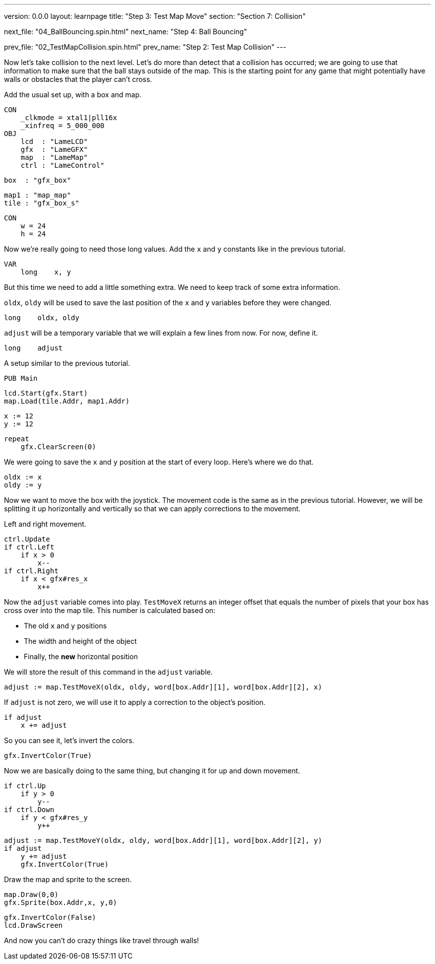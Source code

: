 ---
version: 0.0.0
layout: learnpage
title: "Step 3: Test Map Move"
section: "Section 7: Collision"

next_file: "04_BallBouncing.spin.html"
next_name: "Step 4: Ball Bouncing"

prev_file: "02_TestMapCollision.spin.html"
prev_name: "Step 2: Test Map Collision"
---

Now let's take collision to the next level. Let's do more than detect that a collision has occurred; we are going to use that information to make sure that the ball stays outside of the map. This is the starting point for any game that might potentially have walls or obstacles that the player can't cross.

Add the usual set up, with a box and map.

    CON
        _clkmode = xtal1|pll16x
        _xinfreq = 5_000_000
    OBJ
        lcd  : "LameLCD"
        gfx  : "LameGFX"
        map  : "LameMap"
        ctrl : "LameControl"

        box  : "gfx_box"

        map1 : "map_map"
        tile : "gfx_box_s"

    CON
        w = 24
        h = 24

Now we're really going to need those long values. Add the `x` and `y` constants like in the previous tutorial.

    VAR
        long    x, y

But this time we need to add a little something extra. We need to keep track of some extra information.

`oldx`, `oldy` will be used to save the last position of the `x` and `y` variables before they were changed.

        long    oldx, oldy

`adjust` will be a temporary variable that we will explain a few lines from now. For now, define it.

        long    adjust

A setup similar to the previous tutorial.

    PUB Main

        lcd.Start(gfx.Start)
        map.Load(tile.Addr, map1.Addr)

        x := 12
        y := 12

        repeat
            gfx.ClearScreen(0)

We were going to save the `x` and `y` position at the start of every loop. Here's where we do that.

            oldx := x
            oldy := y

Now we want to move the box with the joystick. The movement code is the same as in the previous tutorial. However, we will be splitting it up horizontally and vertically so that we can apply corrections to the movement.

Left and right movement.

            ctrl.Update
            if ctrl.Left
                if x > 0
                    x--
            if ctrl.Right
                if x < gfx#res_x
                    x++

Now the `adjust` variable comes into play. `TestMoveX` returns an integer offset that equals the number of pixels that your box has cross over into the map tile. This number is calculated based on:

* The old `x` and `y` positions

* The width and height of the object

* Finally, the **new** horizontal position

We will store the result of this command in the `adjust` variable.

            adjust := map.TestMoveX(oldx, oldy, word[box.Addr][1], word[box.Addr][2], x)

If `adjust` is not zero, we will use it to apply a correction to the object's position.

            if adjust
                x += adjust

So you can see it, let's invert the colors.

                gfx.InvertColor(True)

Now we are basically doing to the same thing, but changing it for up and down movement.

            if ctrl.Up
                if y > 0
                    y--
            if ctrl.Down
                if y < gfx#res_y
                    y++

            adjust := map.TestMoveY(oldx, oldy, word[box.Addr][1], word[box.Addr][2], y)
            if adjust
                y += adjust
                gfx.InvertColor(True)

Draw the map and sprite to the screen.

            map.Draw(0,0)
            gfx.Sprite(box.Addr,x, y,0)

            gfx.InvertColor(False)
            lcd.DrawScreen

And now you can't do crazy things like travel through walls!
